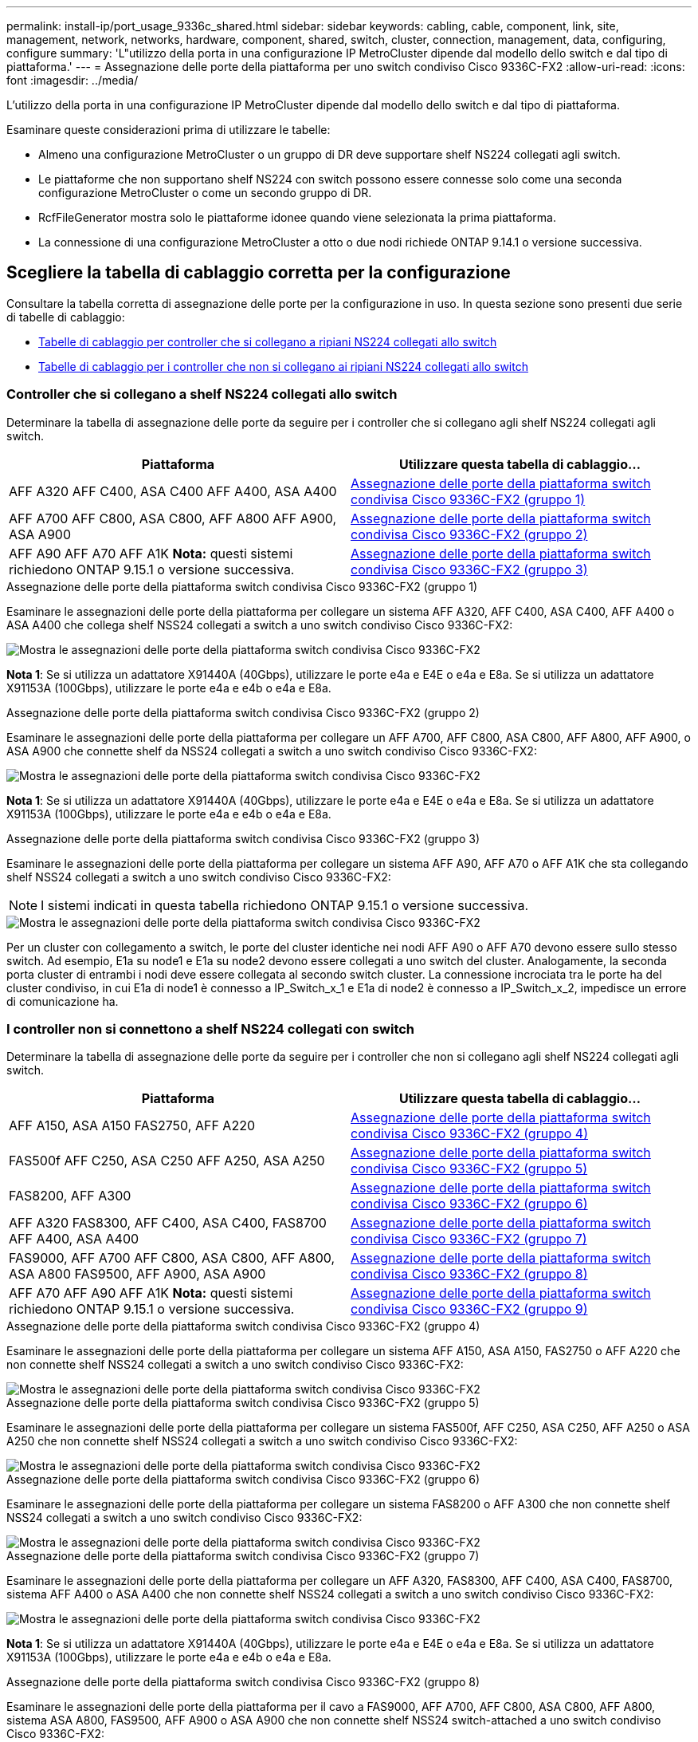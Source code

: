 ---
permalink: install-ip/port_usage_9336c_shared.html 
sidebar: sidebar 
keywords: cabling, cable, component, link, site, management, network, networks, hardware, component, shared, switch, cluster, connection, management, data, configuring, configure 
summary: 'L"utilizzo della porta in una configurazione IP MetroCluster dipende dal modello dello switch e dal tipo di piattaforma.' 
---
= Assegnazione delle porte della piattaforma per uno switch condiviso Cisco 9336C-FX2
:allow-uri-read: 
:icons: font
:imagesdir: ../media/


[role="lead"]
L'utilizzo della porta in una configurazione IP MetroCluster dipende dal modello dello switch e dal tipo di piattaforma.

Esaminare queste considerazioni prima di utilizzare le tabelle:

* Almeno una configurazione MetroCluster o un gruppo di DR deve supportare shelf NS224 collegati agli switch.
* Le piattaforme che non supportano shelf NS224 con switch possono essere connesse solo come una seconda configurazione MetroCluster o come un secondo gruppo di DR.
* RcfFileGenerator mostra solo le piattaforme idonee quando viene selezionata la prima piattaforma.
* La connessione di una configurazione MetroCluster a otto o due nodi richiede ONTAP 9.14.1 o versione successiva.




== Scegliere la tabella di cablaggio corretta per la configurazione

Consultare la tabella corretta di assegnazione delle porte per la configurazione in uso. In questa sezione sono presenti due serie di tabelle di cablaggio:

* <<tables_connecting_ns224,Tabelle di cablaggio per controller che si collegano a ripiani NS224 collegati allo switch>>
* <<tables_not_connecting_ns224,Tabelle di cablaggio per i controller che non si collegano ai ripiani NS224 collegati allo switch>>




=== Controller che si collegano a shelf NS224 collegati allo switch

Determinare la tabella di assegnazione delle porte da seguire per i controller che si collegano agli shelf NS224 collegati agli switch.

[cols="2*"]
|===
| Piattaforma | Utilizzare questa tabella di cablaggio... 


| AFF A320 AFF C400, ASA C400 AFF A400, ASA A400 | <<table_1_cisco_9336c_fx2,Assegnazione delle porte della piattaforma switch condivisa Cisco 9336C-FX2 (gruppo 1)>> 


| AFF A700 AFF C800, ASA C800, AFF A800 AFF A900, ASA A900 | <<table_2_cisco_9336c_fx2,Assegnazione delle porte della piattaforma switch condivisa Cisco 9336C-FX2 (gruppo 2)>> 


| AFF A90 AFF A70 AFF A1K *Nota:* questi sistemi richiedono ONTAP 9.15.1 o versione successiva. | <<table_3_cisco_9336c_fx2,Assegnazione delle porte della piattaforma switch condivisa Cisco 9336C-FX2 (gruppo 3)>> 
|===
.Assegnazione delle porte della piattaforma switch condivisa Cisco 9336C-FX2 (gruppo 1)
Esaminare le assegnazioni delle porte della piattaforma per collegare un sistema AFF A320, AFF C400, ASA C400, AFF A400 o ASA A400 che collega shelf NSS24 collegati a switch a uno switch condiviso Cisco 9336C-FX2:

image::../media/mcc_ip_cabling_a320_c400_a400_to_cisco_9336c_shared_switch.png[Mostra le assegnazioni delle porte della piattaforma switch condivisa Cisco 9336C-FX2]

*Nota 1*: Se si utilizza un adattatore X91440A (40Gbps), utilizzare le porte e4a e E4E o e4a e E8a. Se si utilizza un adattatore X91153A (100Gbps), utilizzare le porte e4a e e4b o e4a e E8a.

.Assegnazione delle porte della piattaforma switch condivisa Cisco 9336C-FX2 (gruppo 2)
Esaminare le assegnazioni delle porte della piattaforma per collegare un AFF A700, AFF C800, ASA C800, AFF A800, AFF A900, o ASA A900 che connette shelf da NSS24 collegati a switch a uno switch condiviso Cisco 9336C-FX2:

image::../media/mcc_ip_cabling_a700_c800_a800_a900_to_cisco_9336c_shared_switch.png[Mostra le assegnazioni delle porte della piattaforma switch condivisa Cisco 9336C-FX2]

*Nota 1*: Se si utilizza un adattatore X91440A (40Gbps), utilizzare le porte e4a e E4E o e4a e E8a. Se si utilizza un adattatore X91153A (100Gbps), utilizzare le porte e4a e e4b o e4a e E8a.

.Assegnazione delle porte della piattaforma switch condivisa Cisco 9336C-FX2 (gruppo 3)
Esaminare le assegnazioni delle porte della piattaforma per collegare un sistema AFF A90, AFF A70 o AFF A1K che sta collegando shelf NSS24 collegati a switch a uno switch condiviso Cisco 9336C-FX2:


NOTE: I sistemi indicati in questa tabella richiedono ONTAP 9.15.1 o versione successiva.

image::../media/mcc_ip_cabling_a70_a90_a1k_to_cisco_9336c_shared_switch.png[Mostra le assegnazioni delle porte della piattaforma switch condivisa Cisco 9336C-FX2]

Per un cluster con collegamento a switch, le porte del cluster identiche nei nodi AFF A90 o AFF A70 devono essere sullo stesso switch. Ad esempio, E1a su node1 e E1a su node2 devono essere collegati a uno switch del cluster. Analogamente, la seconda porta cluster di entrambi i nodi deve essere collegata al secondo switch cluster. La connessione incrociata tra le porte ha del cluster condiviso, in cui E1a di node1 è connesso a IP_Switch_x_1 e E1a di node2 è connesso a IP_Switch_x_2, impedisce un errore di comunicazione ha.



=== I controller non si connettono a shelf NS224 collegati con switch

Determinare la tabella di assegnazione delle porte da seguire per i controller che non si collegano agli shelf NS224 collegati agli switch.

[cols="2*"]
|===
| Piattaforma | Utilizzare questa tabella di cablaggio... 


| AFF A150, ASA A150 FAS2750, AFF A220 | <<table_4_cisco_9336c_fx2,Assegnazione delle porte della piattaforma switch condivisa Cisco 9336C-FX2 (gruppo 4)>> 


| FAS500f AFF C250, ASA C250 AFF A250, ASA A250 | <<table_5_cisco_9336c_fx2,Assegnazione delle porte della piattaforma switch condivisa Cisco 9336C-FX2 (gruppo 5)>> 


| FAS8200, AFF A300 | <<table_6_cisco_9336c_fx2,Assegnazione delle porte della piattaforma switch condivisa Cisco 9336C-FX2 (gruppo 6)>> 


| AFF A320 FAS8300, AFF C400, ASA C400, FAS8700 AFF A400, ASA A400 | <<table_7_cisco_9336c_fx2,Assegnazione delle porte della piattaforma switch condivisa Cisco 9336C-FX2 (gruppo 7)>> 


| FAS9000, AFF A700 AFF C800, ASA C800, AFF A800, ASA A800 FAS9500, AFF A900, ASA A900 | <<table_8_cisco_9336c_fx2,Assegnazione delle porte della piattaforma switch condivisa Cisco 9336C-FX2 (gruppo 8)>> 


| AFF A70 AFF A90 AFF A1K *Nota:* questi sistemi richiedono ONTAP 9.15.1 o versione successiva. | <<table_9_cisco_9336c_fx2,Assegnazione delle porte della piattaforma switch condivisa Cisco 9336C-FX2 (gruppo 9)>> 
|===
.Assegnazione delle porte della piattaforma switch condivisa Cisco 9336C-FX2 (gruppo 4)
Esaminare le assegnazioni delle porte della piattaforma per collegare un sistema AFF A150, ASA A150, FAS2750 o AFF A220 che non connette shelf NSS24 collegati a switch a uno switch condiviso Cisco 9336C-FX2:

image::../media/mcc-ip-cabling-a-aff-a150-asa-a150-fas2750-aff-a220-to-a-cisco-9336c-shared-switch.png[Mostra le assegnazioni delle porte della piattaforma switch condivisa Cisco 9336C-FX2]

.Assegnazione delle porte della piattaforma switch condivisa Cisco 9336C-FX2 (gruppo 5)
Esaminare le assegnazioni delle porte della piattaforma per collegare un sistema FAS500f, AFF C250, ASA C250, AFF A250 o ASA A250 che non connette shelf NSS24 collegati a switch a uno switch condiviso Cisco 9336C-FX2:

image::../media/mcc-ip-cabling-c250-asa-c250-a250-asa-a250-to-cisco-9336c-shared-switch.png[Mostra le assegnazioni delle porte della piattaforma switch condivisa Cisco 9336C-FX2]

.Assegnazione delle porte della piattaforma switch condivisa Cisco 9336C-FX2 (gruppo 6)
Esaminare le assegnazioni delle porte della piattaforma per collegare un sistema FAS8200 o AFF A300 che non connette shelf NSS24 collegati a switch a uno switch condiviso Cisco 9336C-FX2:

image::../media/mcc-ip-cabling-fas8200-affa300-to-cisco-9336c-shared-switch.png[Mostra le assegnazioni delle porte della piattaforma switch condivisa Cisco 9336C-FX2]

.Assegnazione delle porte della piattaforma switch condivisa Cisco 9336C-FX2 (gruppo 7)
Esaminare le assegnazioni delle porte della piattaforma per collegare un AFF A320, FAS8300, AFF C400, ASA C400, FAS8700, sistema AFF A400 o ASA A400 che non connette shelf NSS24 collegati a switch a uno switch condiviso Cisco 9336C-FX2:

image::../media/mcc_ip_cabling_a320_fas8300_a400_fas8700_to_a_cisco_9336c_shared_switch.png[Mostra le assegnazioni delle porte della piattaforma switch condivisa Cisco 9336C-FX2]

*Nota 1*: Se si utilizza un adattatore X91440A (40Gbps), utilizzare le porte e4a e E4E o e4a e E8a. Se si utilizza un adattatore X91153A (100Gbps), utilizzare le porte e4a e e4b o e4a e E8a.

.Assegnazione delle porte della piattaforma switch condivisa Cisco 9336C-FX2 (gruppo 8)
Esaminare le assegnazioni delle porte della piattaforma per il cavo a FAS9000, AFF A700, AFF C800, ASA C800, AFF A800, sistema ASA A800, FAS9500, AFF A900 o ASA A900 che non connette shelf NSS24 switch-attached a uno switch condiviso Cisco 9336C-FX2:

image::../media/mcc_ip_cabling_a700_a800_fas9000_fas9500_to_cisco_9336c_shared_switch.png[Mostra le assegnazioni delle porte della piattaforma switch condivisa Cisco 9336C-FX2]

*Nota 1*: Se si utilizza un adattatore X91440A (40Gbps), utilizzare le porte e4a e E4E o e4a e E8a. Se si utilizza un adattatore X91153A (100Gbps), utilizzare le porte e4a e e4b o e4a e E8a.

.Assegnazione delle porte della piattaforma switch condivisa Cisco 9336C-FX2 (gruppo 9)
Esaminare le assegnazioni delle porte della piattaforma per collegare un sistema AFF A70, AFF A90 o AFF A1K che non connette shelf NSS24 collegati a switch a uno switch condiviso Cisco 9336C-FX2:


NOTE: I sistemi indicati in questa tabella richiedono ONTAP 9.15.1 o versione successiva.

image::../media/mcc_ip_cabling_a70_a90_a1k_to_no_shelves_cisco_9336c_shared_switch.png[Mostra le assegnazioni delle porte della piattaforma switch condivisa Cisco 9336C-FX2]
